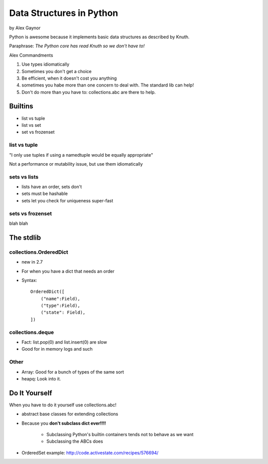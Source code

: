 ==========================
Data Structures in Python
==========================

by Alex Gaynor

Python is awesome because it implements basic data structures as described by Knuth. 

Paraphrase: *The Python core has read Knuth so we don't have to!*

Alex Commandments

#. Use types idiomatically
#. Sometimes you don't get a choice
#. Be efficient, when it doesn't cost you anything
#. sometimes you habe more than one concern to deal with. The standard lib can help!
#. Don't do more than you have to: collections.abc are there to help.


Builtins
==========

* list vs tuple
* list vs set
* set vs frozenset

list vs tuple
--------------

"I only use tuples if using a namedtuple would be equally appropriate"

Not a performance or mutability issue, but use them idiomatically

sets vs lists
-------------

* lists have an order, sets don't
* sets must be hashable
* sets let you check for uniqueness super-fast

sets vs frozenset
------------------

blah blah

The stdlib
===========

collections.OrderedDict
-----------------------

* new in 2.7
* For when you have a dict that needs an order
* Syntax::

    OrderedDict([
        ("name":Field),
        ("type":Field),
        ("state": Field),
    ])
    
collections.deque
-----------------

* Fact: list.pop(0) and list.insert(0) are slow
* Good for in memory logs and such

Other
------------

* Array: Good for a bunch of types of the same sort
* heapq: Look into it.

Do It Yourself
================

When you have to do it yourself use collections.abc!

* abstract base classes for extending collections
* Because you **don't subclass dict ever!!!!**

    * Subclassing Python's builtin containers tends not to behave as we want
    * Subclassing the ABCs does

* OrderedSet example: http://code.activestate.com/recipes/576694/

